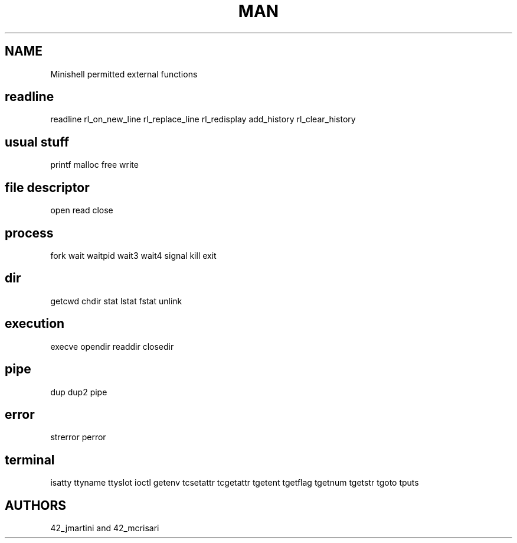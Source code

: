 .TH MAN 0 "2021-09-24" "GNU" "Minishell"

.SH NAME
Minishell permitted external functions

.SH readline
readline
rl_on_new_line
rl_replace_line
rl_redisplay
add_history
rl_clear_history
.SH usual stuff
printf
malloc
free
write
.SH file descriptor
open
read
close
.SH process
fork
wait
waitpid
wait3
wait4
signal
kill
exit
.SH dir
getcwd
chdir
stat
lstat
fstat
unlink
.SH execution
execve
opendir
readdir
closedir
.SH pipe
dup
dup2
pipe
.SH error
strerror
perror
.SH terminal
isatty
ttyname
ttyslot
ioctl
getenv
tcsetattr
tcgetattr
tgetent
tgetflag
tgetnum
tgetstr
tgoto
tputs

.SH AUTHORS
42_jmartini and 42_mcrisari